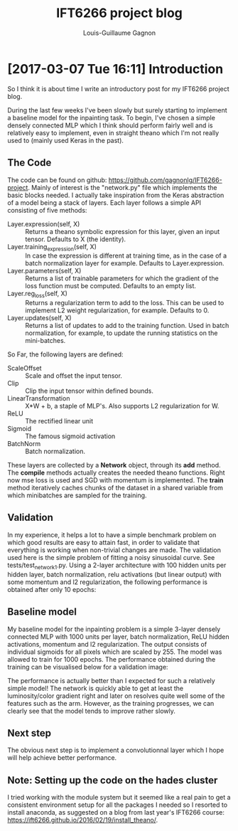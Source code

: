 #+HTML_HEAD: <link rel="stylesheet" type="text/css" href="style1.css" />
#+TITLE: IFT6266 project blog
#+AUTHOR: Louis-Guillaume Gagnon

* [2017-03-07 Tue 16:11] Introduction

So I think it is about time I write an introductory post for my
IFT6266 project blog. 

During the last few weeks I've been slowly but surely starting to
implement a baseline model for the inpainting task. To begin, I've
chosen a simple densely connected MLP which I think should perform
fairly well and is relatively easy to implement, even in straight
theano which I'm not really used to (mainly used Keras in the past).

** The Code

The code can be found on github:
https://github.com/gagnonlg/IFT6266-project. Mainly of interest is the
"network.py" file which implements the basic blocks needed. I actually
take inspiration from the Keras abstraction of a model being a stack
of layers. Each layer follows a simple API consisting of five methods:

+ Layer.expression(self, X) :: Returns a theano symbolic expression
     for this layer, given an input tensor. Defaults to X (the
     identity).
+ Layer.training_expression(self, X) :: In case the expression is
     different at training time, as in the case of a batch
     normalization layer for example. Defaults to Layer.expression.
+ Layer.parameters(self, X) :: Returns a list of trainable parameters
     for which the gradient of the loss function must be
     computed. Defaults to an empty list.
+ Layer.reg_loss(self, X) :: Returns a regularization term to add to
     the loss. This can be used to implement L2 weight regularization,
     for example. Defaults to 0.
+ Layer.updates(self, X) :: Returns a list of updates to add to the
     training function. Used in batch normalization, for example, to
     update the running statistics on the mini-batches.

So Far, the following layers are defined:

+ ScaleOffset :: Scale and offset the input tensor.
+ Clip :: Clip the input tensor within defined bounds.
+ LinearTransformation :: X*W + b, a staple of MLP's. Also supports L2
     regularization for W.
+ ReLU :: The rectified linear unit
+ Sigmoid :: The famous sigmoid activation
+ BatchNorm :: Batch normalization.

These layers are collected by a *Network* object, through its *add*
method. The *compile* methods actually creates the needed theano
functions. Right now mse loss is used and SGD with momentum is
implemented. The *train* method iteratively caches chunks of the
dataset in a shared variable from which minibatches are sampled for 
the training.

** Validation

In my experience, it helps a lot to have a simple benchmark problem on
which good results are easy to attain fast, in order to validate that
everything is working when non-trivial changes are made. The
validation used here is the simple problem of fitting a noisy 
sinusoidal curve. See tests/test_network_1.py. Using a 2-layer architecture
with 100 hidden units per hidden layer, batch normalization, relu activations
(but linear output) with some momentum and l2 regularization, the following
performance is obtained after only 10 epochs:

[[./sine_test.png]]

** Baseline model

My baseline model for the inpainting problem is a simple 3-layer
densely connected MLP with 1000 units per layer, batch normalization,
ReLU hidden activations, momentum and l2 regularization. The output
consists of individual sigmoids for all pixels which are scaled
by 255. The model was allowed to train for 1000 epochs. The
performance obtained during the training can be visualised below for a
validation image:

[[./test_images.gif]]

The performance is actually better than I expected for such a
relatively simple model! The network is quickly able to get at least
the luminosity/color gradient right and later on resolves quite well
some of the features such as the arm. However, as the training
progresses, we can clearly see that the model tends to improve rather
slowly. 

** Next step

The obvious next step is to implement a convolutionnal layer which I
hope will help achieve better performance.

** Note: Setting up the code on the hades cluster

I tried working with the module system but it seemed like a real pain
to get a consistent environment setup for all the packages I needed so
I resorted to install anaconda, as suggested on a blog from last
year's IFT6266 course: https://ift6266.github.io/2016/02/19/install_theano/.


